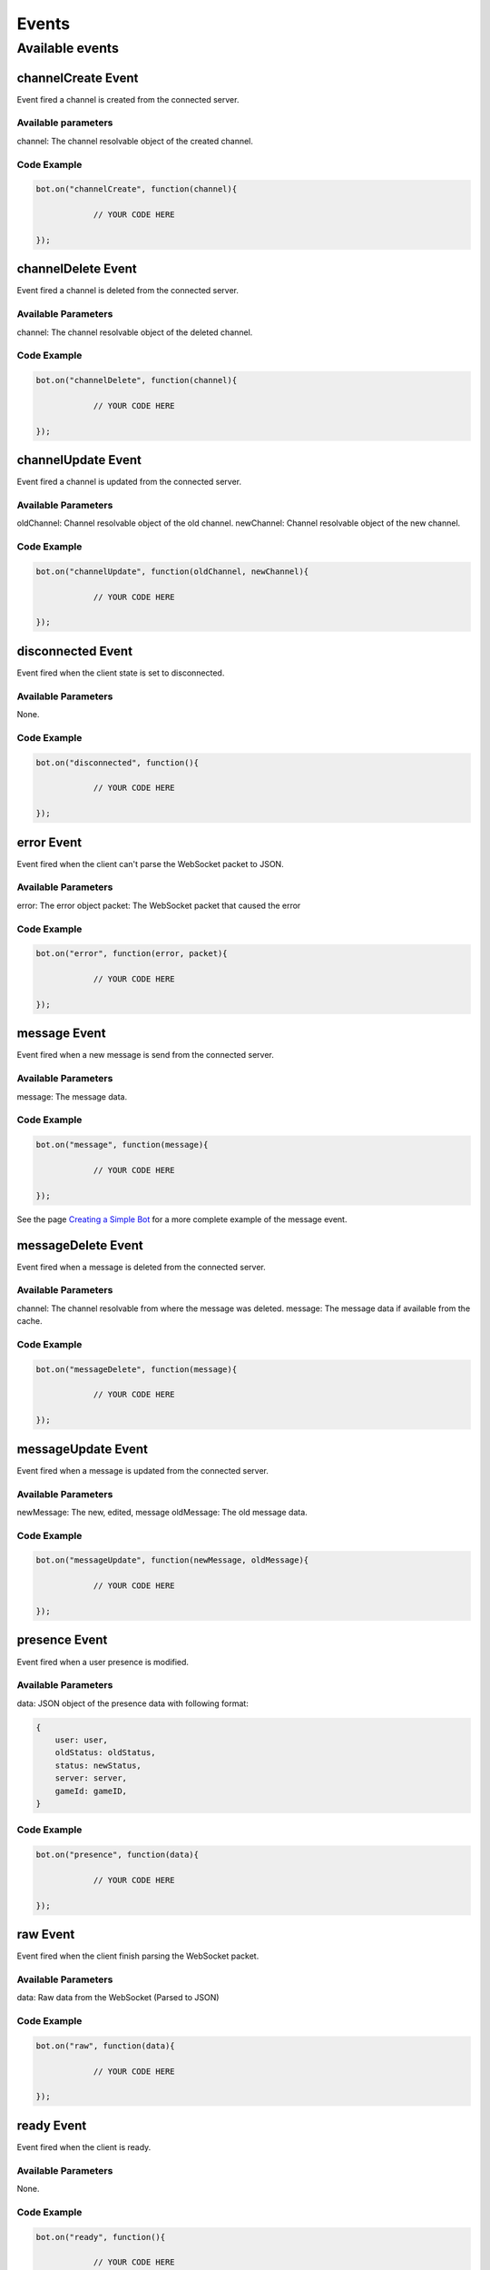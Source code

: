 ======
Events
======

Available events
----------------

channelCreate Event
~~~~~~~~~~~~~~~~~~~

Event fired a channel is created from the connected server.

Available parameters
^^^^^^^^^^^^^^^^^^^^

channel: The channel resolvable object of the created channel.

Code Example
^^^^^^^^^^^^

.. code-block:: js

    bot.on("channelCreate", function(channel){

		// YOUR CODE HERE

    });

channelDelete Event
~~~~~~~~~~~~~~~~~~~

Event fired a channel is deleted from the connected server.

Available Parameters
^^^^^^^^^^^^^^^^^^^^

channel: The channel resolvable object of the deleted channel.

Code Example
^^^^^^^^^^^^

.. code-block:: js

    bot.on("channelDelete", function(channel){

		// YOUR CODE HERE

    });

channelUpdate Event
~~~~~~~~~~~~~~~~~~~

Event fired a channel is updated from the connected server.

Available Parameters
^^^^^^^^^^^^^^^^^^^^

oldChannel: Channel resolvable object of the old channel.
newChannel: Channel resolvable object of the new channel.

Code Example
^^^^^^^^^^^^

.. code-block:: js

    bot.on("channelUpdate", function(oldChannel, newChannel){

		// YOUR CODE HERE

    });

disconnected Event
~~~~~~~~~~~~~~~~~~

Event fired when the client state is set to disconnected.

Available Parameters
^^^^^^^^^^^^^^^^^^^^

None.

Code Example
^^^^^^^^^^^^

.. code-block:: js

    bot.on("disconnected", function(){

		// YOUR CODE HERE

    });

error Event
~~~~~~~~~~~

Event fired when the client can't parse the WebSocket packet to JSON.

Available Parameters
^^^^^^^^^^^^^^^^^^^^

error: The error object
packet: The WebSocket packet that caused the error

Code Example
^^^^^^^^^^^^

.. code-block:: js

    bot.on("error", function(error, packet){

		// YOUR CODE HERE

    });


message Event
~~~~~~~~~~~~~

Event fired when a new message is send from the connected server.

Available Parameters
^^^^^^^^^^^^^^^^^^^^

message: The message data.

Code Example
^^^^^^^^^^^^

.. code-block:: js

    bot.on("message", function(message){

		// YOUR CODE HERE

    });

See the page `Creating a Simple Bot`_ for a more complete example of the message event.

messageDelete Event
~~~~~~~~~~~~~~~~~~~

Event fired when a message is deleted from the connected server.

Available Parameters
^^^^^^^^^^^^^^^^^^^^

channel: The channel resolvable from where the message was deleted.
message: The message data if available from the cache.

Code Example
^^^^^^^^^^^^

.. code-block:: js

    bot.on("messageDelete", function(message){

		// YOUR CODE HERE

    });

messageUpdate Event
~~~~~~~~~~~~~~~~~~~

Event fired when a message is updated from the connected server.

Available Parameters
^^^^^^^^^^^^^^^^^^^^

newMessage: The new, edited, message
oldMessage: The old message data.

Code Example
^^^^^^^^^^^^

.. code-block:: js

    bot.on("messageUpdate", function(newMessage, oldMessage){

		// YOUR CODE HERE

    });

presence Event
~~~~~~~~~~~~~~

Event fired when a user presence is modified.

Available Parameters
^^^^^^^^^^^^^^^^^^^^

data: JSON object of the presence data with following format:

.. code-block:: JSON

    {
        user: user,
        oldStatus: oldStatus,
        status: newStatus,
        server: server,
        gameId: gameID,
    }


Code Example
^^^^^^^^^^^^

.. code-block:: js

    bot.on("presence", function(data){

		// YOUR CODE HERE

    });


raw Event
~~~~~~~~~

Event fired when the client finish parsing the WebSocket packet.

Available Parameters
^^^^^^^^^^^^^^^^^^^^

data: Raw data from the WebSocket (Parsed to JSON)

Code Example
^^^^^^^^^^^^

.. code-block:: js

    bot.on("raw", function(data){

		// YOUR CODE HERE

    });

ready Event
~~~~~~~~~~~

Event fired when the client is ready.

Available Parameters
^^^^^^^^^^^^^^^^^^^^

None.

Code Example
^^^^^^^^^^^^

.. code-block:: js

    bot.on("ready", function(){

		// YOUR CODE HERE

    });

serverNewMember Event
~~~~~~~~~~~~~~~~~~~~~

Event fired a new member is added to the server.

Available Parameters
^^^^^^^^^^^^^^^^^^^^

member: User resolvable object of the new member.
server: The server resolvable object of the deleted server.


Code Example
^^^^^^^^^^^^

.. code-block:: js

    bot.on("serverNewMember", function(member, server){

		// YOUR CODE HERE

    });

serverCreate Event
~~~~~~~~~~~~~~~~~~

Event fired a server is created.

Available Parameters
^^^^^^^^^^^^^^^^^^^^

server: The server resolvable object of the server.

Code Example
^^^^^^^^^^^^

.. code-block:: js

    bot.on("serverCreate", function(server){

		// YOUR CODE HERE

    });

serverDelete Event
~~~~~~~~~~~~~~~~~~

Event fired the server is deleted.

Available Parameters
^^^^^^^^^^^^^^^^^^^^

server: The server resolvable object of the deleted server .


Code Example
^^^^^^^^^^^^

.. code-block:: js

    bot.on("serverDelete", function(server){

		// YOUR CODE HERE

    });

serverMemberUpdate Event
~~~~~~~~~~~~~~~~~~~~~~~~

Event fired when a member role are updated on the connected server.

Available Parameters
^^^^^^^^^^^^^^^^^^^^

member: The user resolvable object of the updated member.
roles: The new roles of the member.


Code Example
^^^^^^^^^^^^

.. code-block:: js

    bot.on("serverMemberUpdate", function(member, roles){

		// YOUR CODE HERE

    });

serverRoleCreate Event
~~~~~~~~~~~~~~~~~~~~~~

Event fired when a role is created on the connected server.

Available Parameters
^^^^^^^^^^^^^^^^^^^^

server: The server resolvable object of the connected server.
role: The new role on the server.


Code Example
^^^^^^^^^^^^

.. code-block:: js

    bot.on("serverRoleCreate", function(server, role){

		// YOUR CODE HERE

    });

serverRoleDelete Event
~~~~~~~~~~~~~~~~~~~~~~

Event fired when a role is deleted on the connected server.

Available Parameters
^^^^^^^^^^^^^^^^^^^^

server: The server resolvable object of the connected server.
role: The deleted role on the server.


Code Example
^^^^^^^^^^^^

.. code-block:: js

    bot.on("serverRoleDelete", function(server, role){

		// YOUR CODE HERE

    });

serverRoleDelete Event
~~~~~~~~~~~~~~~~~~~~~~

Event fired when a role is updated on the connected server.

Available Parameters
^^^^^^^^^^^^^^^^^^^^

server: The server resolvable object of the connected server.
oldRole: The old role on the server.
newRole: The new role.


Code Example
^^^^^^^^^^^^

.. code-block:: js

    bot.on("serverRoleUpdate", function(server, oldRole, newRole){

		// YOUR CODE HERE

    });

serverUpdate Event
~~~~~~~~~~~~~~~~~~

Event fired the server is updated.

Available Parameters
^^^^^^^^^^^^^^^^^^^^

server: The server resolvable object of the old server.
newServer: The server resolvable of the new server.


Code Example
^^^^^^^^^^^^

.. code-block:: js

    bot.on("serverUpdate", function(server, newServer){

		// YOUR CODE HERE

    });

startTyping Event
~~~~~~~~~~~~~~~~~

Event fired a user starts typing.

Available Parameters
^^^^^^^^^^^^^^^^^^^^

user: The user resolvable object of the typing user.
channel: The server resolvable of the typing user.


Code Example
^^^^^^^^^^^^

.. code-block:: js

    bot.on("startTyping", function(user, channel){

		// YOUR CODE HERE

    });

stopTyping Event
~~~~~~~~~~~~~~~~

Event fired a user stops typing.

Available Parameters
^^^^^^^^^^^^^^^^^^^^

user: The user resolvable object of the typing user.
channel: The server resolvable of the typing user.


Code Example
^^^^^^^^^^^^

.. code-block:: js

    bot.on("stopTyping", function(user, channel){

		// YOUR CODE HERE

    });

userBanned Event
~~~~~~~~~~~~~~~~

Event fired when a user is ban from the connected server.

Available Parameters
^^^^^^^^^^^^^^^^^^^^

bannedUser: The user resolvable object of the banned user.
server: The server resolvable object of the connected server.


Code Example
^^^^^^^^^^^^

.. code-block:: js

    bot.on("userBanned", function(bannedUser, server){

		// YOUR CODE HERE

    });

userUnbanned Event
~~~~~~~~~~~~~~~~~~

Event fired a user in unban from the connected server.

Available Parameters
^^^^^^^^^^^^^^^^^^^^

bannedUser: The user resolvable object of the unbanned user.
server: The server resolvable object of the connected server .


Code Example
^^^^^^^^^^^^

.. code-block:: js

    bot.on("userUnbanned", function(bannedUser, server){

		// YOUR CODE HERE

    });

userUpdate Event
~~~~~~~~~~~~~~~~

Event fired when a user is updated on the connected server.

Available Parameters
^^^^^^^^^^^^^^^^^^^^

newUser: The user resolvable object of the new user.
oldUser: The user resolvable object of the old user.


Code Example
^^^^^^^^^^^^

.. code-block:: js

    bot.on("userUpdate", function(newUser, oldUser){

		// YOUR CODE HERE

    });




.. _Creating a Simple Bot : http://discordjs.readthedocs.org/en/latest/create_simple_bot.html

